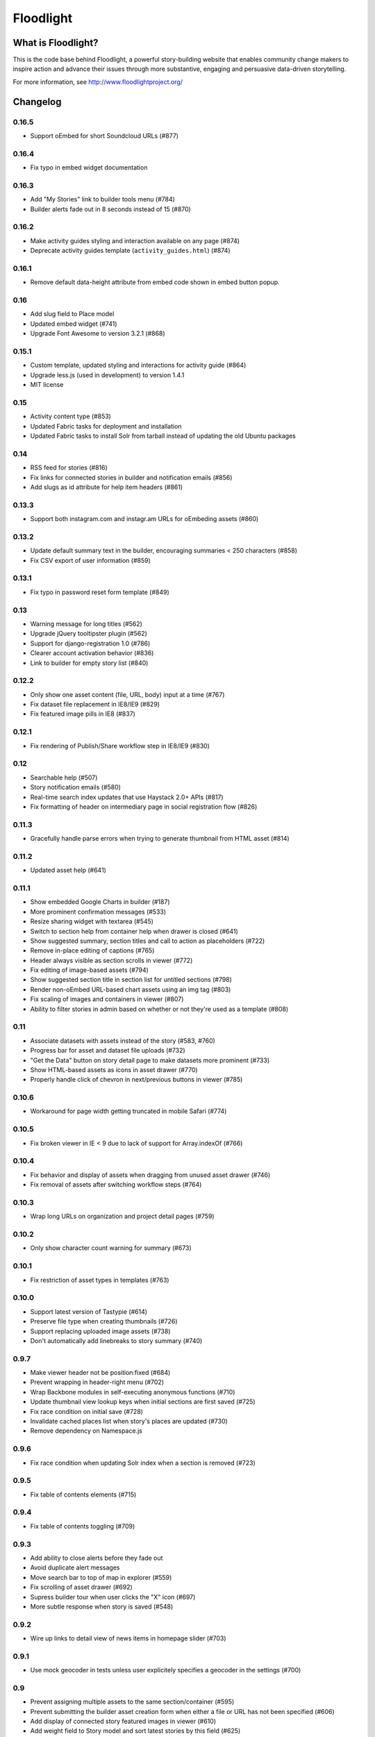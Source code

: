Floodlight
==========

What is Floodlight?
-------------------

This is the code base behind Floodlight, a powerful story-building website that enables community change makers to inspire action and advance their issues through more substantive, engaging and persuasive data-driven storytelling.

For more information, see http://www.floodlightproject.org/

Changelog
---------

0.16.5
~~~~~~

* Support oEmbed for short Soundcloud URLs (#877)

0.16.4
~~~~~~

* Fix typo in embed widget documentation

0.16.3
~~~~~~

* Add "My Stories" link to builder tools menu (#784)
* Builder alerts fade out in 8 seconds instead of 15 (#870)

0.16.2
~~~~~~

* Make activity guides styling and interaction available on any page (#874)
* Deprecate activity guides template (``activity_guides.html``) (#874)

0.16.1
~~~~~~

* Remove default data-height attribute from embed code shown in embed button
  popup.

0.16
~~~~

* Add slug field to Place model
* Updated embed widget (#741)
* Upgrade Font Awesome to version 3.2.1 (#868)

0.15.1
~~~~~~

* Custom template, updated styling and interactions for activity guide (#864)
* Upgrade less.js (used in development) to version 1.4.1
* MIT license

0.15
~~~~

* Activity content type (#853)
* Updated Fabric tasks for deployment and installation
* Updated Fabric tasks to install Solr from tarball instead of updating the
  old Ubuntu packages

0.14
~~~~

* RSS feed for stories (#816)
* Fix links for connected stories in builder and notification emails (#856)
* Add slugs as id attribute for help item headers (#861) 

0.13.3
~~~~~~

* Support both instagram.com and instagr.am URLs for oEmbeding assets (#860)

0.13.2
~~~~~~

* Update default summary text in the builder, encouraging summaries < 250
  characters (#858)
* Fix CSV export of user information (#859)

0.13.1
~~~~~~

* Fix typo in password reset form template (#849)

0.13
~~~~

* Warning message for long titles (#562)
* Upgrade jQuery tooltipster plugin (#562)
* Support for django-registration 1.0 (#786)
* Clearer account activation behavior (#836)
* Link to builder for empty story list (#840)

0.12.2
~~~~~~

* Only show one asset content (file, URL, body) input at a time (#767)
* Fix dataset file replacement in IE8/IE9 (#829)
* Fix featured image pills in IE8 (#837)

0.12.1
~~~~~~

* Fix rendering of Publish/Share workflow step in IE8/IE9 (#830)

0.12
~~~~

* Searchable help (#507)
* Story notification emails (#580)
* Real-time search index updates that use Haystack 2.0+ APIs (#817)
* Fix formatting of header on intermediary page in social registration
  flow (#826)

0.11.3
~~~~~~

* Gracefully handle parse errors when trying to generate thumbnail from HTML
  asset (#814)

0.11.2
~~~~~~

* Updated asset help (#641)

0.11.1
~~~~~~

* Show embedded Google Charts in builder (#187)
* More prominent confirmation messages (#533)
* Resize sharing widget with textarea (#545)
* Switch to section help from container help when drawer is closed (#641)
* Show suggested summary, section titles and call to action as placeholders 
  (#722)
* Remove in-place editing of captions (#765)
* Header always visible as section scrolls in viewer (#772)
* Fix editing of image-based assets (#794)
* Show suggested section title in section list for untitled sections (#798)
* Render non-oEmbed URL-based chart assets using an img tag (#803)
* Fix scaling of images and containers in viewer (#807)
* Ability to filter stories in admin based on whether or not they're used
  as a template (#808)

0.11
~~~~

* Associate datasets with assets instead of the story (#583, #760)
* Progress bar for asset and dataset file uploads (#732)
* "Get the Data" button on story detail page to make datasets more 
  prominent (#733)
* Show HTML-based assets as icons in asset drawer (#770)
* Properly handle click of chevron in next/previous buttons in viewer (#785)

0.10.6
~~~~~~

* Workaround for page width getting truncated in mobile Safari (#774)

0.10.5
~~~~~~

* Fix broken viewer in IE < 9 due to lack of support for Array.indexOf (#766)

0.10.4
~~~~~~

* Fix behavior and display of assets when dragging from unused asset
  drawer (#746)
* Fix removal of assets after switching workflow steps (#764)

0.10.3
~~~~~~

* Wrap long URLs on organization and project detail pages (#759)

0.10.2
~~~~~~

* Only show character count warning for summary (#673)

0.10.1
~~~~~~

* Fix restriction of asset types in templates (#763)

0.10.0
~~~~~~

* Support latest version of Tastypie (#614)
* Preserve file type when creating thumbnails (#726)
* Support replacing uploaded image assets (#738)
* Don't automatically add linebreaks to story summary (#740)

0.9.7
~~~~~

* Make viewer header not be position:fixed (#684)
* Prevent wrapping in header-right menu (#702)
* Wrap Backbone modules in self-executing anonymous functions (#710)
* Update thumbnail view lookup keys when initial sections are first saved (#725)
* Fix race condition on initial save (#728)
* Invalidate cached places list when story's places are updated (#730)
* Remove dependency on Namespace.js

0.9.6
~~~~~

* Fix race condition when updating Solr index when a section is removed (#723)

0.9.5
~~~~~

* Fix table of contents elements (#715)

0.9.4
~~~~~

* Fix table of contents toggling (#709)

0.9.3
~~~~~

* Add ability to close alerts before they fade out
* Avoid duplicate alert messages
* Move search bar to top of map in explorer (#559)
* Fix scrolling of asset drawer (#692)
* Supress builder tour when user clicks the "X" icon (#697)
* More subtle response when story is saved (#548)

0.9.2
~~~~~

* Wire up links to detail view of news items in homepage slider (#703)

0.9.1
~~~~~

* Use mock geocoder in tests unless user explicitely specifies a geocoder
  in the settings (#700)

0.9
~~~

* Prevent assigning multiple assets to the same section/container (#595)
* Prevent submitting the builder asset creation form when either a file or
  URL has not been specified (#606)
* Add display of connected story featured images in viewer (#610)
* Add weight field to Story model and sort latest stories by this field
  (#625) 
* Sort latest projects and latest organizations lists by published
  timestamp (#625)
* Sort projects in the projects list view by published timestamp (#625)
* Show asset views after switching between workflow steps (#696)

0.8.10
~~~~~~

* Fix positioning of builder workflow step tabs (#695)

0.8.9
~~~~~

* Properly dehydrate related fields when they haven't been cached (#566)

0.8.8
~~~~~

* Properly evaluate logged-in-user when previewing stories (#690)

0.8.7
~~~~~

* Fix regression where section list width was being incorrectly set for
  newly created stories (#556)

0.8.6
~~~~~

* Maintain section list height, even when there are a large number of sections (#556)

0.8.5
~~~~~

* Fix connected story links in viewer in modal IFRAME (#487)

0.8.4
~~~~~

* Don't write to browser history when opening viewer in modal IFRAME (#487)

0.8.3
~~~~~

* Escape JSON when output inside <script> tags (#658)

0.8.2
~~~~~

* Match oEmbed URLs beginning with either "http://" or "https://" (#681)

0.8.1
~~~~~

* Fix duplicate CSS being included in builder

0.8
~~~

* Prevent saving multiple assets to the same section and container (#535)
* Quote styles in viewer (#565)
* Make placeholder behavior in builder form fields more consistent (#616)
* Use django-compressor to compress and version static assets (#624)
* Add space to content in viewer to accomdate bottom bar (#627)
* Fix alignment of builder toolbar icons in Chrome >= 0.25 (#649)
* Do better housekeeping of Backbone views for asset editing (#671)


0.7
~~~

* Wired in home page banner (#198)
* Better cleanup of Select2 instances on Explore page (#480)
* Made link and button colors consistent across the site (#514)
* Move "View all stories" button higher up on project and organization
  detail pages (#531)
* Make "My Account" menu consistent in the sidebar and megamenu (#544)
* Make titles in Explore view left-justified (#576)
* Include count and link to connected stories in homepage featured slider
  and explore pasge (#629)
* Apphook to connect news items feed to a CMS page (#646)
* High-level query API for stories
* Implemented a reusable menu class and template tag for rendering menus
* (Mostly) remove hard-coded URLs from navigation
* Factor navigation menus into separate templates

0.6.5
~~~~~

* Use Django 1.4's signature for ``PasswordResetForm.save`` (#661)

0.6.4
~~~~~

* Allow superusers to open any story in builer (#657)

0.6.3
~~~~~

* Only log JavaScript errors to the server once (#635)

0.6.2
~~~~~

* Workaround for multiple assets per section container issue (#534, #535)

0.6.1
~~~~~

* Fix width of builder section list in Chrome (#648)

0.6
~~~

* Ability to add Teasers to CMS Pages

0.5.5
~~~~~

* Properly register backport i18n tag library.

0.5.4
~~~~~

* Hide error popup for uncaught JavaScript exceptions (#634)

0.5.3
~~~~~

* Log uncaught JavaScript exceptions to the server (#623)

0.5.2
~~~~~

* Wait until viewer images are loaded before resizing containers and captions
  (#622)

0.5.1
~~~~~

* Show error message on uncaught JavaScript exceptions (#623)

0.5
~~~

* Add support for Django 1.4.* and Django CMS 2.3.* (see docs/upgrading.rst)
* Improved asset type selection user interface (#381)
* Simplified flow in the publish/share step of the story builder (#515, #590)
* Use the site-wide sharing widget in the publish/share step of the
  builder (#515)
* Set default featured image in the builder (#515)
* Improved user interface for featured image selection in the builder (#515)
* Story viewer is navigated one page at a time. (#518)
* Builder story summary editor has a character counter and warning when 
  character limit is hit (#530)
* Update and save the story slug when it's initially published (#596)
* Cleanly handle errors and cache response from upstream Creative Commons
  license API (#605)
* "View" button in publish/share step goes to the story viewer and not the
  detail page (#612)
* Update Backbone to version 0.9.10 and Underscore to version 1.4.3
* Update dependency version of django-notification to 1.0 (see 
  docs/upgrading.rst)

0.4.4
~~~~~

* Fixed clobbering of connected story relations when editing a seed story (#611)  

0.4.3
~~~~~

* Added link to connected stories in "Latest Stories" list on homepage (#609)

0.4.2
~~~~~

* Fix preview connected stories (#601)
* Fix display of connected story byline (#607)
* Hide connected stories in latest story list and make their detail
  and viewer views inaccessible (#609)

0.4.1
~~~~~

* Fix for #599 (Home page featured image scaling)

0.4
~~~

* Fix for #146 (Story section list should advance one thumbnail at a time instead of being a continuous scroll)
* Fix for #245 (Placeholders getting cut off in tag view in builder)
* Fix for #417 (Cannot load a previously saved story in builder when accessing through a hash-based URL)
* Fix for #320 (Tools tips on filters on Explore page obscure the drop-down list)
* Fix for #465 (Clean up builder table of contents scroll arrows)
* Basic in-browser integration tests for builder
* Redesigned template selection view in builder (#383)
* Added a subtle border around images and videos in the story viewer (#520)
* Updated home page layout and ability for users to edit home page news
  items (#433, #567)
* Moved layout selector widget in builder (#442)
* Use CSS to "crop" thumbnail images in various templates

0.3.1
~~~~~

* Embedded story widget height attribute needs a 'px'

0.3
~~~

* Fix for #231 (When adding a link in Story Builder text editor "OK" and "Cancel" buttons need to be more prominent)
* Fix for #271 (builder.css has some JS output as selector)
* More prominent social signup/login buttons (#347)
* More visible Summary and Call To Action sections in story viewer (#369)
* Fix for #415 (Builder tour popup falls off screen in Internet Explorer)
* Polyfill for input placeholders in Internet Explorer (#416)
* Users can make a request to create a new Organization (#458)
* Users can make a request to create a new Project (#463)
* Fix for #486 (Call to action overlaps with sharing information on story detail page)
* Usability improvements for adding story sections in the builder (#506)
* Ability to view the builder tour again (#508)
* Usability improvements for modal story viewer (#519)
* Fix for #546 (Incorrect Open Graph meta tags for Project and Organization detail pages and filtered Explore page)
* Fix for #557 (Build step help is shown for other steps)

0.2
~~~

* #237 - Fix builder last saved date in Internet Explorer
* #435 - Sans-serif body fonts
* #448 - s/Communication Preferences/Notifications and Subscriptions/
* #451 - Use museo for headers in story viewer
* #452 - Normalize font sizes in viewer
* #459 - Embedable widget for stories
* #460 - Change story publication status in "My Stories" view
* #461 - Public profile with story lists for each user
* #464 - Full-text search for stories
* #475 - Consistent share widget that wraps AddThis widgets and embed code
* #485 - Cleaned up table styling in "My Stories" view
* #490/#532 - Remove italics in form inputs 
* #491 - Fix missing save button in builder in Internet Explorer
* #493 - IndexError in admin when adding a Project or Organization
* #498 - s/Sponsoring Organizations/Contributing Organizations/
* #500 - Make "Home" link in footer active
* #546 - Fix OpenGraph tags for projects and organizations

License
~~~~~~~

This software is licensed under the `MIT License <http://opensource.org/licenses/MIT>`_

Authors
~~~~~~~

* Geoff Hing - https://github.com/ghing/
* Eric Miller - https://github.com/patternleaf/

On the shoulders of giants
--------------------------

This project includes a number of excellent open-source libraries:

* `The 1140px Grid V2 <http://cssgrid.net/>`_ by Andy Taylor
* `Backbone <http://documentcloud.github.com/backbone/>`_ by Jeremy Ashkenas, DocumentCloud
* `D3 <http://mbostock.github.com/d3/>`_ by Michael Bostock
* `Font Awesome <http://fortawesome.github.com/Font-Awesome/>`_ by Dave Gandy
* `Guiders.js <https://github.com/jeff-optimizely/Guiders-JS>`_ by Optimizely
* `Handlebars <http://handlebarsjs.com/>`_ by Yehuda Katz
* `HTML5 Boilerplate <http://html5boilerplate.com/>`_
* `imagesLoaded <https://github.com/desandro/imagesloaded>`_ by David DeSandro
* `JavaScript Pretty Date <http://ejohn.org/blog/javascript-pretty-date/>`_ by John Resig
* `jQuery <http://jquery.org/>`_ by John Resig
* `jQuery Cookie <https://github.com/carhartl/jquery-cookie/>`_ by Klaus Hartl
* `jQuery Condense Plugin <https://github.com/jsillitoe/jquery-condense-plugin>`_ by Joe Sillitoe
* `jQuery Iframe Transport <http://cmlenz.github.com/jquery-iframe-transport/>`_ by Christopher Lenz
* `jQuery Masonry <http://masonry.desandro.com/>`_ by David DeSandro
* `json2.js <https://github.com/douglascrockford/JSON-js/>`_ by Douglas Crockford
* `Formalize <http://formalize.me/>`_ by Nathan Smith
* `Leaflet <http://leaflet.cloudmade.com/>` by CloudMade, Vladimir Agafonkin 
* `LeafClusterer <https://github.com/ideak/leafclusterer/>`_ by Imre Deak
* `Modernizr <http://modernizr.com/>`_
* `Normalize.css <http://github.com/necolas/normalize.css>`_ by Nicolas Gallagher and Jonathan Neal
* `Select2 <http://ivaynberg.github.com/select2/>`_ by Igor Vaynberg
* `SimpleModal <http://simplemodal.com>`_ by Eric Martin
* `Tooltipster <http://calebjacob.com/tooltipster/>`_ by Caleb Jacob
* `TinyMCE <http://tinymce.com/>`_ by Moxiecode Systems AB
* `Underscore <http://documentcloud.github.com/underscore/>`_ by Jeremy Ashkenas, DocumentCloud
* `WYSIHTML5 <http://xing.github.com/wysihtml5/>`_ by XING AG
